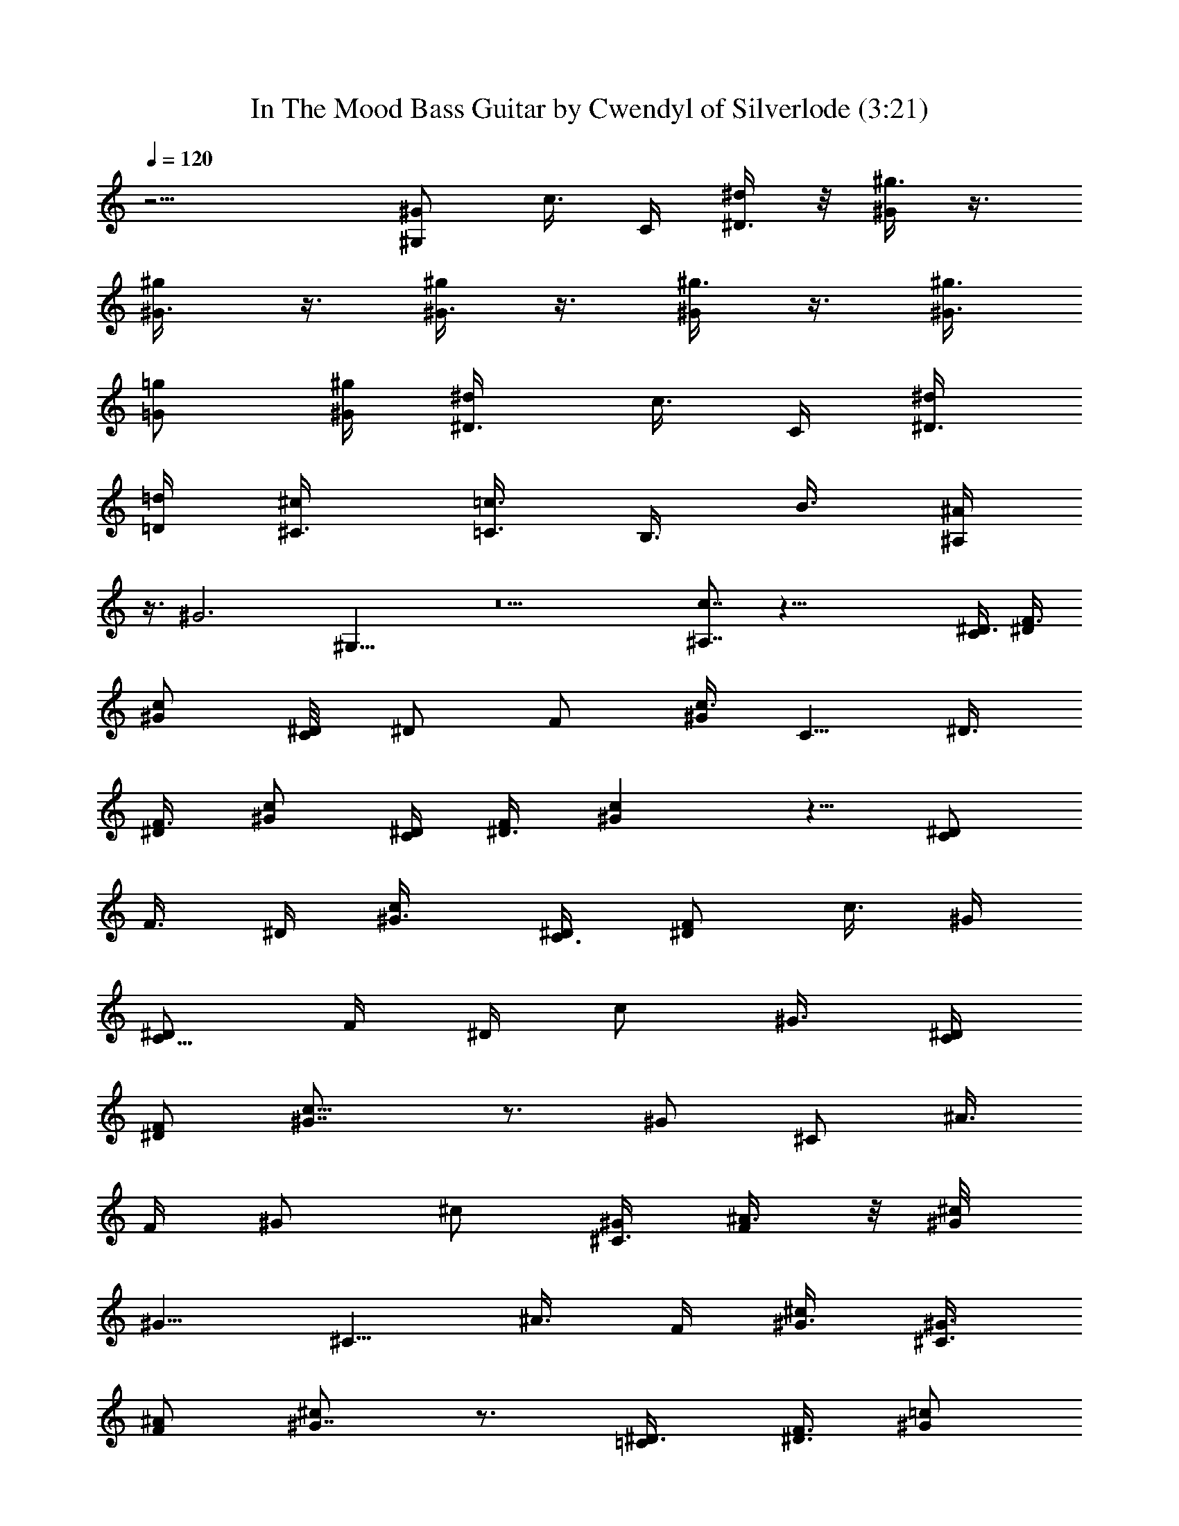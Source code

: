 X:1
T:In The Mood Bass Guitar by Cwendyl of Silverlode (3:21)
Z:Transcribed by Cwendyl
%  Original file:In The Mood.mid
%  Transpose:0
L:1/4
Q:120
K:C
z11/4 [^G,/2^G/2z3/8] [c3/8z/8] C/4 [^d/4^D3/8] z/8 [^G/4^g3/8] z3/8
[^g/2^G3/8] z3/8 [^G3/8^g/2] z3/8 [^g3/8^G/4] z3/8 [^g3/8^G3/8z/4]
[=G/2=g/2] [^g/4^G/4] [^d/2^D3/8] [c3/8z/8] C/4 [^D3/8^d/2]
[=d/4=D/4] [^c/2^C3/8] [=c3/8=C3/8z/4] [B,3/8z/8] B3/8 [^A,/4^A/4]
z3/8 [^G3z/8] ^G,21/8 z5 [^A,7/8c7/8] z45/8 [^D3/8C/2] [F3/8^D/4]
[^G/2c/2] [C/4^D/8] [^D/2z/8] [F/2z3/8] [^G/4c3/8] [C5/8z/8] ^D3/8
[F3/8^D/4] [^G/2c/2] [C/4^D/4] [^D3/8F/2] [^Gc] z5/8 [^D/2C/2z3/8]
[F3/8z/8] ^D/4 [c/2^G3/8] [C3/8^D/4] [^D/2F/2z3/8] [c3/8z/8] ^G/4
[^D/2C5/8z3/8] [F/4z/8] [^D/4z/8] [c/2z/8] ^G3/8 [C/4^D/4]
[^D/2F/2z3/8] [c9/8^G7/8] z3/4 [^G/2z/8] [^C/2z/4] [^A3/8z/8]
[F/4z/8] [^G/2z/8] [^c/2z3/8] [^G/4^C3/8] [^A3/8F/2] z/8 [^c/4^G/8]
[^G5/8z/8] [^C5/8z3/8] [^A3/8z/8] F/4 [^G3/8^c/2] [^C3/8^G3/8z/4]
[F/2^A/2] [^G7/8^c] z3/4 [=C/2^D3/8] [F3/8^D3/8z/4] [=c/2^G/2]
[^D/4C/4] [^D/2F/2z3/8] [^G3/8z/8] c/4 [C/2^D3/8] [^D/4F3/8]
[^G/2c/2z3/8] [C3/8z/8] ^D/8 [^D/2z/8] [F/2z3/8] [^Gc9/8] z5/8
[^D/2=G/2] [^A/4G/4] [^c/2^A3/8] [G/4^D3/8] [G/2z/8] ^A3/8 [^A/4^c/2]
[^D/2G3/8] [G3/8z/8] ^A/8 [^A/2z/8] ^c3/8 [^D/4G/4] [G/2^A3/8]
[^Az/8] ^c z/2 [^G,3/2z/8] [^D11/8z5/4] [^C3/2z/8] F11/8 [E11/8^G5/4]
z/8 [^D5/8^G5/8] z3/4 [=C5/8^D/2] [F/4^D/4] [^G3/8=c3/8] [^D/4C3/8]
[F/2^D/2] [c/4^G/4] [C/2^D3/8] [F3/8^D3/8z/4] [c/2^G/2] [^D/4C3/8]
[F/2^D/2z3/8] [c^G] z5/8 [C/2z/8] ^D3/8 [^D/4F/4] [^G/2c/2z3/8]
[C3/8^D/4] [^D/2F/2] [c/4^G/4] [^D/2C/2z3/8] [F3/8z/8] [^D/4z/8]
[c/2z/8] [^G/2z3/8] [^D/4C3/8] [F/2^D/2] [c^G] z/2 [^C5/8z/8]
[^G/2z3/8] [F/4^A/4] [^G/2^c/2] [^G/4^C3/8] [F/2^A3/8] z/8 [^c/4^G/8]
[^G5/8z/8] [^C/2z3/8] [^A3/8F/4] [^G/2^c/2] [^G/4^C/4z/8] [^A/2F5/8]
[^c9/8^G] z5/8 [^D/2z/8] [=C/2z/4] [F3/8z/8] [^D/4z/8] [=c/2z/8]
^G3/8 [^D/4C3/8] [F/2^D/2] [c/4^G/4] [^D/2C5/8z3/8] [F3/8z/8]
[^D/4z/8] [c/2z/8] ^G3/8 [^D/4C/4] [F/2^D/2z3/8] [^G9/8z/8] c9/8 z3/8
[^D5/8z/8] =G3/8 [G3/8^A/4] [^A3/8^c/2] [^D7/8z/8] G/8 [G/2z/8] ^A3/8
[^A3/8^c3/8z/4] [^D5/8G/2] [^A/4G3/8] [^A/2^c/2z3/8] [^D3/8z/8] G/8
[G/2^A/2] [^A7/8^c9/8] z3/4 [^G,3/2^D3/2z11/8] [^C11/8F11/8]
[^G3/8E3/8] z/8 [^G3/8^D/2] z/4 [F11/8^G,9/8] z/2 [^G,/2z/8] =c3/8
[^D/2^G3/8] z/4 [=D11/8z/8] d11/8 z5/8 [=G3/8z/8] [^A/4z/8] ^G/8
[^G3/8z/4] [^A3/8z/8] F/4 [^c/4^D3/8] z/8 [^D7/8z/8] ^c5/8 z/4
[=c3/8^G,/2] [^D5/8z/8] ^G/4 z3/8 [=D3/2d11/8] z3/4 [^A/4=G/4] ^G3/8
[F/4^A3/8] [^D/4f3/8] z/8 [^Dz/8] =g3/4 z/8 [^G,/2c3/8] z/8
[^D/2^G3/8] z/4 [d11/8=D7/4] z3/4 [=G3/8^A3/8z/4] [^G/2z3/8]
[^A/4F3/8] [f3/8z/8] ^D/4 z/8 [g5/8^D/2] z/8 [=C3/8f3/8] [^D/4^d/4]
z/8 [^D/4^d/4] [^D3/8^d3/8] z/8 [^D/8^d/4] z/8 [^D/4^d/4] z/8
[^D/4^d/4] [^d3/8z/8] ^D/8 z/4 [^D3/8^d/8] z/8 [^d5/8^D,/2] z/8
[E,3/8B3/8] [^D,/2z/8] ^A3/8 z/4 [^G5/8^G,3/4] z3/8 [^G,3/8c3/8]
[^G3/8z/8] ^D/2 z/8 [=d5/4=D3/2] z7/8 [=G3/8^A5/8z/4] [^G/2z3/8]
[^A3/8F3/8z/4] [^c3/8^D3/8] z/8 [^c3/4^D5/8] z3/8 [=c3/8^G,3/8]
[^G3/8^D/2] z/4 [d3/2=D13/8] z5/8 [=G3/8^A/2z/4] ^G/2 [^A/4F/4]
[^D/4f/4] z/8 [g3/4^D3/4] z/4 [^G,/2c3/8] [^D/2z/8] ^G3/8 z/4
[=D3/2d11/8] z5/8 [=G3/8^A5/8] [^G/2z3/8] [F/4^A/4] [^D/4f3/8] z/4
[g5/8^D/2] z/8 [f/4C/4] [^D/4^d3/8] z/4 ^d/4 ^D,3/8 [c3/8z/4]
[^D3/8^d3/8] z/8 [^d3/8z/4] ^D,3/8 c/4 [^d3/4z/8] ^D/2 z/8 [B3/8z/8]
[E,3/8z/4] [^A/2^D,3/8] z3/8 [^G/2^G,7/8] z/8 [^d3/8z/8] [^g/4z/8]
[c'/4z/8] ^d/4 z/8 ^g/4 z3/8 b3/8 z3/8 ^g/2 z/8 ^a3/4 ^g/4 ^a/2 ^g/4
f/2 ^d7/8 z39/8 ^d/4 f/4 ^d/4 ^g/4 z/8 ^f3/4 z/4 =d3/8 B7/8 z/8 =f3/8
^c7/8 z/8 ^A3/8 ^D/8 [^D3/4z5/8] ^A,/8 z/8 [^d3/8^D3/8] ^d3/8 ^D,/4
z/8 =c/4 [^d/4^D3/8] z/4 ^d/4 ^D,/4 z/8 c/4 [^d3/4^D5/8] z/8
[E,3/8B3/8] [^D,/2^A3/8] z/4 [^G/4z/8] [^G,5/8z/4] b/4 z/8 ^g/8 z/8
b3/8 ^g3/8 f/4 z/8 ^g/4 f3/8 z/8 =d/8 z/8 f3/8 d/4 ^c3/8 z/8 ^A/4
F3/8 z/8 ^F/2 z/8 ^D7/8 z19/4 ^c5/8 [d/8^d/4e/4] [f/8^f/8]
[=g/8^g3/8] z5/8 ^G,/4 z3/8 b3/8 z3/8 B,/4 z3/8 ^f3/8 z/8 =g/4 ^f3/8
z/4 ^d3/8 [e/4z/8] [^D/2z/4] ^d/4 z/8 ^A,/4 [^d3/8^D/2] z/8 ^d/4
^D,3/8 =c/4 [^D/2^d3/8] z/8 ^d/4 ^D,3/8 z/8 c/8 z/8 [^D5/8^d5/8]
[E,/4B3/8z/8] ^D,/8 z/8 [^D,/2^A3/8] z3/8 [^G,7/8^G7/8] z39/8 E/8 E/4
z/8 ^D3/2 z/8 E/8 E/4 ^D/8 ^D/2 z/8 E/4 ^D/8 ^D/4 z3/8 [^D3/4z3/8]
^G,3/4 z/4 [^G,5/2z17/8] C3/8 ^D3/8 z21/8 [^G9/4z17/8] =F/2 ^D/4
z11/4 [^G17/8z2] c/2 ^d3/8 z49/8 [c5/4z9/8] ^d3/8 z5/8 [^G,17/8z2]
C/2 ^D3/8 z21/8 [^G9/4z17/8] F3/8 ^D/2 z21/8 [^G17/8z2] [c/2z3/8]
^d/2 z49/8 c z/8 ^d5/8 z/4 [c3/8C3/8] [B/4z/8] B,/4 [^C,3/8^A3/8]
[^D,/4c/4] [F,3/8^c3/8] [^F,/4^d/4] z/8 [e3/8=G,/4] z/8 [^G,3/8=f/2]
z3/8 [C3/8f3/8] z5/4 [=G,^d] z3/8 [C/2^D/2] [F/4^D/4] [=c3/8^G3/8]
[^D/4C/4] [^D/2F/2] [^G/4c/4] [C/2^D/2z3/8] [F3/8z/8] [^D/4z/8]
[c/2z/8] ^G3/8 [^D/4C3/8] [^D/2F5/8z3/8] [c7/8z/8] ^G7/8 z5/8
[C/2z/8] ^D3/8 [F/4^D3/8] [c/2^G/2z3/8] [^D3/8z/8] C/4 [F3/8^D3/8]
[^G3/8c3/8z/4] [^D/2C5/8] [F/4^D/4] [c3/8^G3/8] [C3/8^D/4] [F3/8^D/2]
z/8 [^G7/8c7/8] z3/4 [^C5/8^G/2z3/8] [F3/8^A3/8z/4] [^G/2^c/2]
[^G/4^C/4] [F/2^A/2] [^c/4^G/4] [^G/2^C/2z3/8] [^A3/8F3/8z/4]
[^c/2^G3/8] [^G3/8z/8] ^C/4 [F3/8^A3/8] [^G7/8^c] z3/4 [^D/2=C/2]
[^D/4F/4] [=c3/8^G3/8] [^D/4C3/8] [^D/2F/2] [c/4^G/4] [^D/2C/2z3/8]
[F3/8z/8] ^D/4 [c3/8^G3/8] [C3/8^D/4] [^D/2F/2] [^G7/8c] z5/8
[^D/2z/8] =G3/8 [G/4^A/4] [^c/2^A3/8] z/8 [^D/4G/8] [G5/8z/8] ^A3/8
[^c3/8^A3/8z/4] [^D5/8z/8] G3/8 [G/4^A/4] [^A/2^c/2z3/8] [G/4z/8]
[^D/4z/8] [G/2z/8] ^A3/8 [^c5/8^A/2] z49/4 [C/2^D3/8] [^D/4F3/8]
[^G/2=c/2] [^D/8C/4] [^D5/8z/8] [F/2z3/8] [^G/4z/8] [c/4z/8] [C/2z/8]
^D3/8 [F3/8^D/4] [c/2^G3/8] [C3/8z/8] ^D/8 [^D/2z/8] [F/2z3/8]
[^G7/8c] z3/4 [^D/2C/2] [^D/4F/4] [c3/8^G3/8] [C3/8^D/4] [F/2^D/2]
[^G/4c/4] [^D3/8C/2] [^D3/8F3/8z/4] [^G/2c/2] [C/4^D/4] [^D/2F/2z3/8]
[c^G7/8] z3/4 [^G/2z/8] [^C/2z3/8] [^A/4F/4] [^c/2^G/2z3/8]
[^C3/8z/8] [^G/4z/8] [F/2z/8] ^A3/8 [^G/4^c3/8] [^C/2^G/2z3/8]
[F3/8z/8] [^A/4z/8] [^G/2z/8] [^c/2z3/8] [^G3/8^C3/8z/4] [F/2^A/2]
[^G7/8^c] z5/8 [=C5/8z/8] ^D3/8 [^D3/8z/8] [F/4z/8] [^G/2z/8] =c3/8
[C/4^D/8] [^D5/8z/8] [F/2z3/8] [^G3/8z/8] c/4 [C/2^D3/8] [^D3/8F/4]
[c/2^G/2] [^D/4C/4] [F/2^D/2z3/8] [c7/8^G7/8] z3/4 [=G/2^D5/8]
[^A/4G/4] [^c/2^A3/8] [^D3/8G/4] [G/2z/8] ^A3/8 [^c3/8^A/4]
[^D/2G3/8] [G3/8z/8] ^A/4 [^A3/8^c3/8] [G/4^D3/8] [G/2^A3/8]
[^A5/8z/8] ^c5/8 z12 [C5/8z/8] ^D3/8 [F/4^D/4] [=c/2^G3/8] [C/2z/8]
^D/8 [^D/2z/8] [F/2z3/8] [^G/4c/4] [C/2^D/2] [F/4^D/4] [^G3/8c3/8]
[C3/8^D/4] [^D/2z/8] [F/2z3/8] [c7/8^G3/4] z7/8 [C5/8^D3/8]
[^D/4F3/8] [^G/2c3/8] z/8 [C/4^D/4] [^D/2F/2] [c/4^G/4] [C/2^D3/8]
[F/4^D3/8] [c/2^G3/8] [^D3/8z/8] C/4 [F/2^D/2z3/8] [c7/8^G7/8] z3/4
[^C5/8^G/2] [^A3/8F/4] [^c3/8^G3/8] [^C3/8^G3/8z/4] [F5/8z/8] ^A3/8
[^c/4^G/4] [^C/2^G/2z3/8] [^A/4z/8] [F/4z/8] [^c/2z/8] ^G3/8
[^G3/8^C3/8z/4] [F/2^A3/8] z/8 [^c^G3/4] z3/4 [=C/2z/8] ^D3/8
[^D/4F3/8] [^G3/8=c/2] [C3/8z/8] ^D/8 [^D5/8z/8] [F5/8z3/8] [c3/8z/8]
^G/8 [C5/8^D/2] [F3/8^D/4] [c/2^G3/8] [^D/4C/2] [F5/8^D/2]
[^G7/8c7/8] z3/4 [^D/2=G/2] [G/4^A/4] [^A3/8^c3/8] [^D3/8G/4]
[G/2^A3/8] [^A3/8z/8] ^c/4 [G3/8^D/2] [G/4^A/4] [^A/2^c/2] [^D3/8G/4]
[G3/8^A3/8] [^A/2^c5/8] z27/4 [^D/2z/8] [C3/8z/4] [F3/8z/8] ^D/4
[=c3/8^G3/8] [^D/4C3/8] [F/2^D/2z3/8] [c3/8^G3/8] [^D3/8C/2]
[^D3/8F3/8z/4] [c/2^G/2] [^D/4C/4] [^D/2F/2z3/8] [^G7/8c] z3/4
[C/2^D/2] [F/4^D/4] [c/2^G3/8] [C3/8^D/4] [^D/2F/2] [^G/4c3/8]
[^D/2C5/8] [F/4^D/4] [c/2^G3/8] [^D/4C3/8] [^D/2F/2] [c7/8^G3/4] z7/8
[^G/2^C5/8z3/8] [^A3/8z/8] [F/4z/8] [^c/2z/8] ^G3/8 [^G/4^C3/8]
[F/2^A/2z3/8] [^c3/8^G3/8z/4] [^C3/4z/8] ^G3/8 [^A/4F/4] [^G/2^c/2]
[^G/4^C/4z/8] [F/2z/8] ^A3/8 [^c^G7/8] z3/4 [^D/2=C/2z3/8] [F3/8z/8]
^D/4 [=c3/8^G3/8] [^D/4C3/8] [^D/2F/2] [c/4^G/4] [^D3/8C/2]
[F3/8^D3/8z/4] [c/2^G/2] [^D/4C3/8] [^D/2F/2z3/8] [^Gc7/8] z3/4
[^D5/8z/8] =G3/8 [G3/8^A/4] [^c/2^A/2] [G/4^D/4] [G3/8^A3/8]
[^A3/8^c3/8z/4] [^D/2G/2] [G/4^A/4] [^A3/8^c/2] [^D3/8G/4] [G/2^A/2]
[^A3/4^c/2] z16 z7/4 [C/2^D3/8] [^D3/8F3/8z/4] [^G/2z/8] =c3/8
[C/4^D/4] [^D/2F/2] [c3/8^G/4] [^D3/8C/2] [^D3/8F/4] [c5/8z/8] ^G3/8
[^D/4C3/8] [^D3/8F3/8] [c5/8^G/2] 
